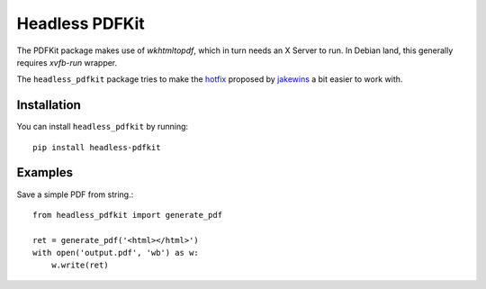 Headless PDFKit
===============

The PDFKit package makes use of `wkhtmltopdf`, which in turn needs an X Server
to run. In Debian land, this generally requires `xvfb-run` wrapper.

The ``headless_pdfkit`` package tries to make the `hotfix`_ proposed by
`jakewins`_ a bit easier to work with.

Installation
------------

You can install ``headless_pdfkit`` by running::

    pip install headless-pdfkit

Examples
--------

Save a simple PDF from string.::

    from headless_pdfkit import generate_pdf

    ret = generate_pdf('<html></html>')
    with open('output.pdf', 'wb') as w:
        w.write(ret)


.. _hotfix: https://github.com/JazzCore/python-pdfkit/issues/56#issuecomment-305593936
.. _jakewins: https://github.com/jakewins
